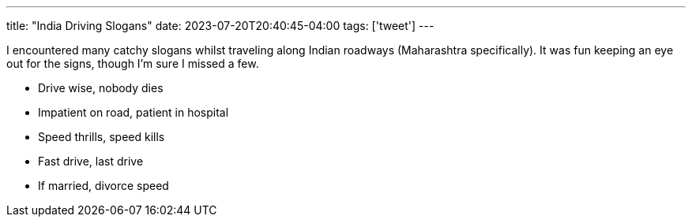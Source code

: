 ---
title: "India Driving Slogans"
date: 2023-07-20T20:40:45-04:00
tags: ['tweet']
---

I encountered many catchy slogans whilst traveling along Indian roadways (Maharashtra specifically). It was fun keeping an eye out for the signs, though I'm sure I missed a few.

* Drive wise, nobody dies
* Impatient on road, patient in hospital
* Speed thrills, speed kills
* Fast drive, last drive
* If married, divorce speed